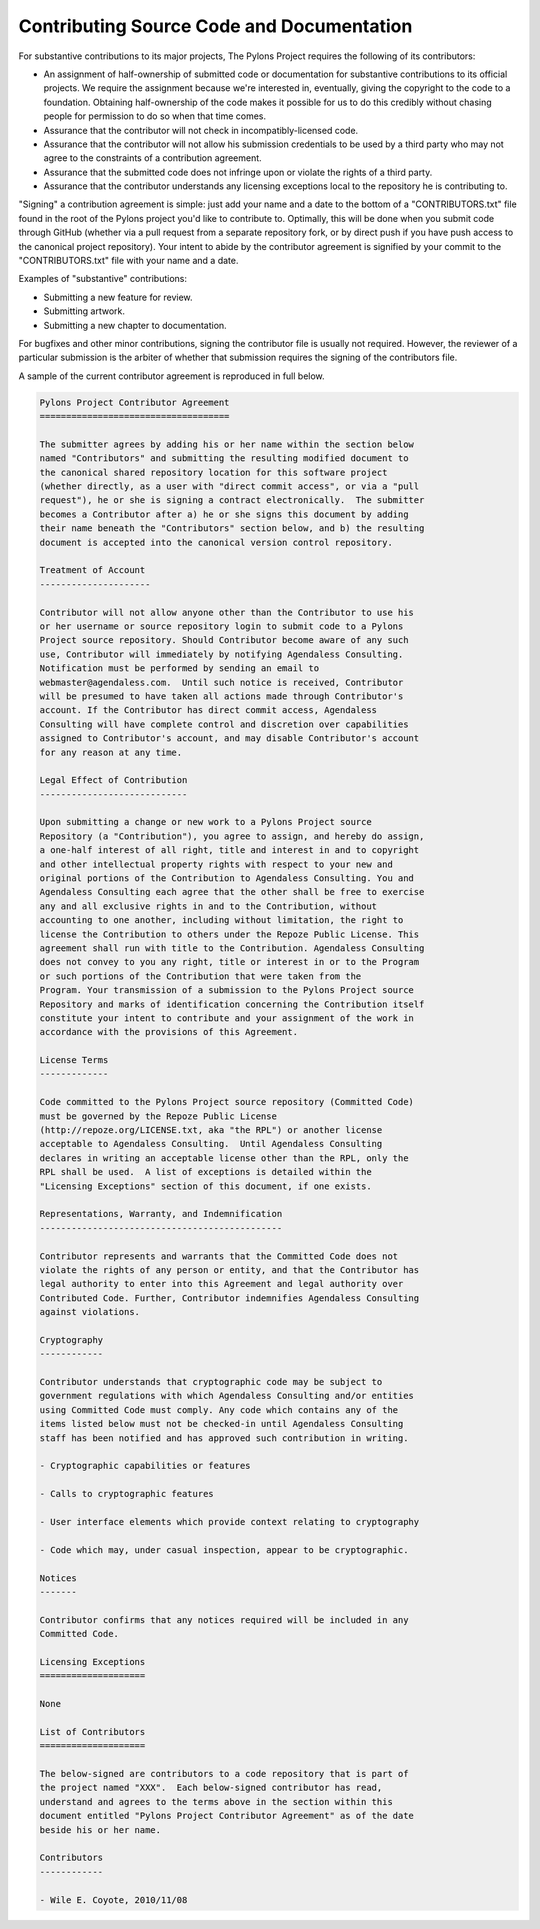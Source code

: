.. _contributing:

Contributing Source Code and Documentation
==========================================

For substantive contributions to its major projects, The Pylons Project
requires the following of its contributors:

- An assignment of half-ownership of submitted code or documentation for
  substantive contributions to its official projects.  We require the
  assignment because we're interested in, eventually, giving the copyright to
  the code to a foundation.  Obtaining half-ownership of the code makes it
  possible for us to do this credibly without chasing people for permission
  to do so when that time comes.

- Assurance that the contributor will not check in incompatibly-licensed
  code.

- Assurance that the contributor will not allow his submission credentials to
  be used by a third party who may not agree to the constraints of a
  contribution agreement.

- Assurance that the submitted code does not infringe upon or violate the
  rights of a third party.

- Assurance that the contributor understands any licensing exceptions local
  to the repository he is contributing to.

"Signing" a contribution agreement is simple: just add your name and a date
to the bottom of a "CONTRIBUTORS.txt" file found in the root of the Pylons
project you'd like to contribute to.  Optimally, this will be done when you
submit code through GitHub (whether via a pull request from a separate
repository fork, or by direct push if you have push access to the canonical
project repository).  Your intent to abide by the contributor agreement is
signified by your commit to the "CONTRIBUTORS.txt" file with your name and a
date.

Examples of "substantive" contributions:

- Submitting a new feature for review.

- Submitting artwork.

- Submitting a new chapter to documentation.

For bugfixes and other minor contributions, signing the contributor file is
usually not required.  However, the reviewer of a particular submission is
the arbiter of whether that submission requires the signing of the
contributors file.

A sample of the current contributor agreement is reproduced in full below.

.. code-block:: rst

    Pylons Project Contributor Agreement
    ====================================

    The submitter agrees by adding his or her name within the section below
    named "Contributors" and submitting the resulting modified document to
    the canonical shared repository location for this software project
    (whether directly, as a user with "direct commit access", or via a "pull
    request"), he or she is signing a contract electronically.  The submitter
    becomes a Contributor after a) he or she signs this document by adding
    their name beneath the "Contributors" section below, and b) the resulting
    document is accepted into the canonical version control repository.

    Treatment of Account
    ---------------------

    Contributor will not allow anyone other than the Contributor to use his
    or her username or source repository login to submit code to a Pylons
    Project source repository. Should Contributor become aware of any such
    use, Contributor will immediately by notifying Agendaless Consulting.
    Notification must be performed by sending an email to
    webmaster@agendaless.com.  Until such notice is received, Contributor
    will be presumed to have taken all actions made through Contributor's
    account. If the Contributor has direct commit access, Agendaless
    Consulting will have complete control and discretion over capabilities
    assigned to Contributor's account, and may disable Contributor's account
    for any reason at any time.

    Legal Effect of Contribution
    ----------------------------

    Upon submitting a change or new work to a Pylons Project source
    Repository (a "Contribution"), you agree to assign, and hereby do assign,
    a one-half interest of all right, title and interest in and to copyright
    and other intellectual property rights with respect to your new and
    original portions of the Contribution to Agendaless Consulting. You and
    Agendaless Consulting each agree that the other shall be free to exercise
    any and all exclusive rights in and to the Contribution, without
    accounting to one another, including without limitation, the right to
    license the Contribution to others under the Repoze Public License. This
    agreement shall run with title to the Contribution. Agendaless Consulting
    does not convey to you any right, title or interest in or to the Program
    or such portions of the Contribution that were taken from the
    Program. Your transmission of a submission to the Pylons Project source
    Repository and marks of identification concerning the Contribution itself
    constitute your intent to contribute and your assignment of the work in
    accordance with the provisions of this Agreement.

    License Terms
    -------------

    Code committed to the Pylons Project source repository (Committed Code)
    must be governed by the Repoze Public License
    (http://repoze.org/LICENSE.txt, aka "the RPL") or another license
    acceptable to Agendaless Consulting.  Until Agendaless Consulting
    declares in writing an acceptable license other than the RPL, only the
    RPL shall be used.  A list of exceptions is detailed within the
    "Licensing Exceptions" section of this document, if one exists.

    Representations, Warranty, and Indemnification
    ----------------------------------------------

    Contributor represents and warrants that the Committed Code does not
    violate the rights of any person or entity, and that the Contributor has
    legal authority to enter into this Agreement and legal authority over
    Contributed Code. Further, Contributor indemnifies Agendaless Consulting
    against violations.

    Cryptography
    ------------

    Contributor understands that cryptographic code may be subject to
    government regulations with which Agendaless Consulting and/or entities
    using Committed Code must comply. Any code which contains any of the
    items listed below must not be checked-in until Agendaless Consulting
    staff has been notified and has approved such contribution in writing.

    - Cryptographic capabilities or features

    - Calls to cryptographic features

    - User interface elements which provide context relating to cryptography

    - Code which may, under casual inspection, appear to be cryptographic.

    Notices
    -------

    Contributor confirms that any notices required will be included in any
    Committed Code.

    Licensing Exceptions
    ====================

    None

    List of Contributors
    ====================

    The below-signed are contributors to a code repository that is part of
    the project named "XXX".  Each below-signed contributor has read,
    understand and agrees to the terms above in the section within this
    document entitled "Pylons Project Contributor Agreement" as of the date
    beside his or her name.

    Contributors
    ------------

    - Wile E. Coyote, 2010/11/08

